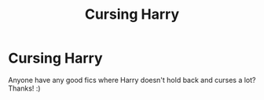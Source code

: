 #+TITLE: Cursing Harry

* Cursing Harry
:PROPERTIES:
:Author: COTwild
:Score: 1
:DateUnix: 1593807277.0
:DateShort: 2020-Jul-04
:FlairText: Request
:END:
Anyone have any good fics where Harry doesn't hold back and curses a lot? Thanks! :)

